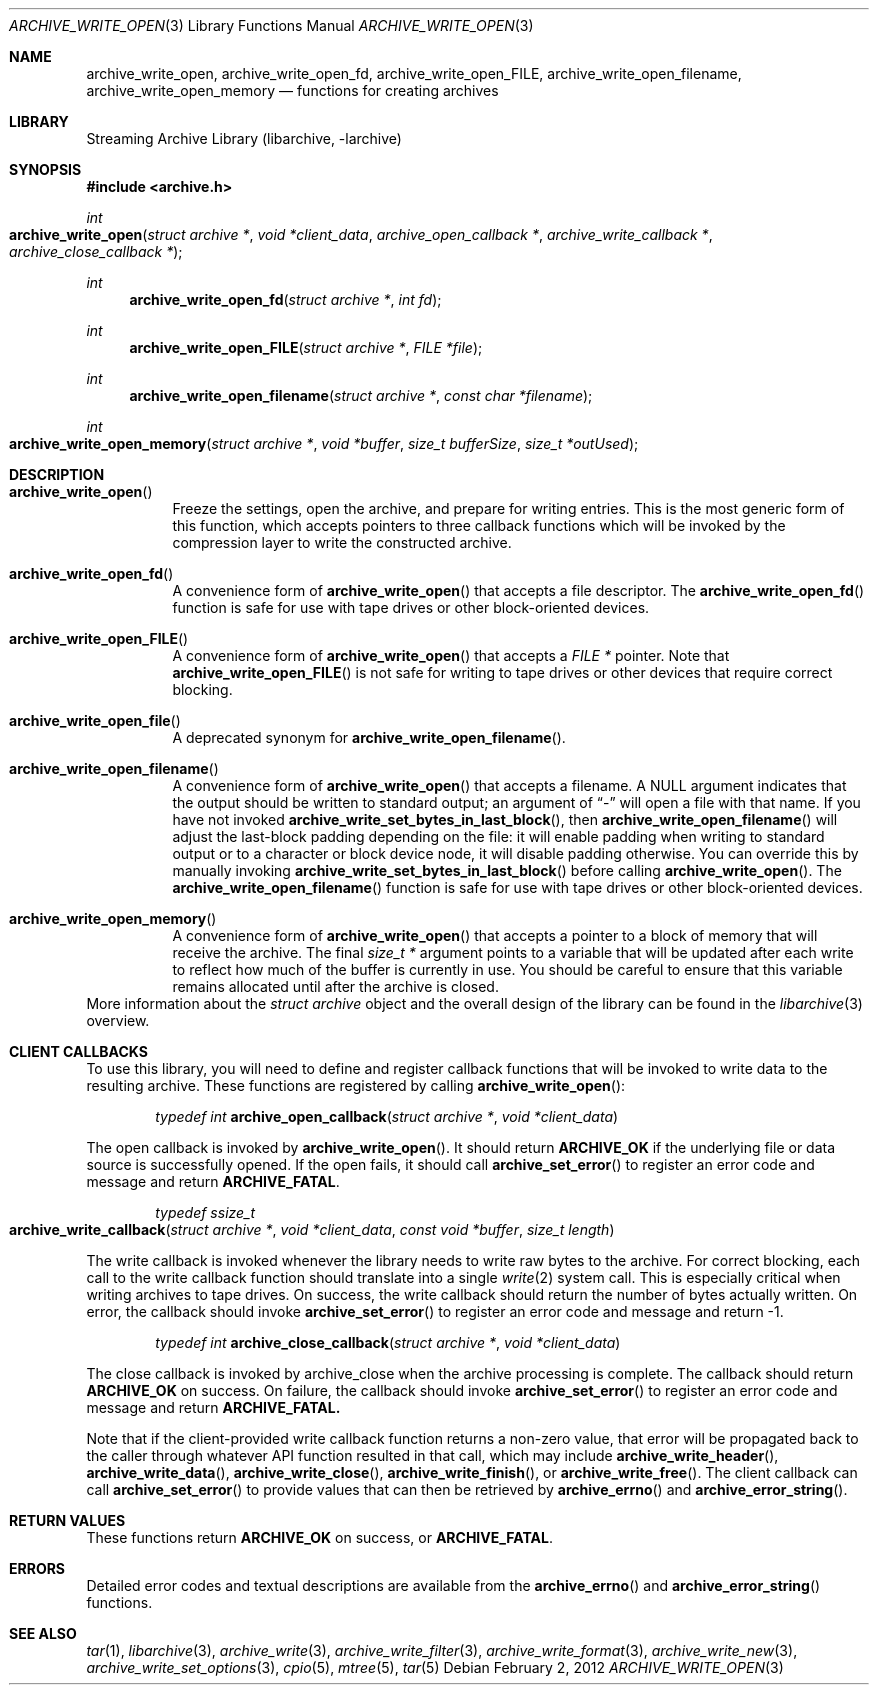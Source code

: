 .\" Copyright (c) 2003-2011 Tim Kientzle
.\" All rights reserved.
.\"
.\" Redistribution and use in source and binary forms, with or without
.\" modification, are permitted provided that the following conditions
.\" are met:
.\" 1. Redistributions of source code must retain the above copyright
.\"    notice, this list of conditions and the following disclaimer.
.\" 2. Redistributions in binary form must reproduce the above copyright
.\"    notice, this list of conditions and the following disclaimer in the
.\"    documentation and/or other materials provided with the distribution.
.\"
.\" THIS SOFTWARE IS PROVIDED BY THE AUTHOR AND CONTRIBUTORS ``AS IS'' AND
.\" ANY EXPRESS OR IMPLIED WARRANTIES, INCLUDING, BUT NOT LIMITED TO, THE
.\" IMPLIED WARRANTIES OF MERCHANTABILITY AND FITNESS FOR A PARTICULAR PURPOSE
.\" ARE DISCLAIMED.  IN NO EVENT SHALL THE AUTHOR OR CONTRIBUTORS BE LIABLE
.\" FOR ANY DIRECT, INDIRECT, INCIDENTAL, SPECIAL, EXEMPLARY, OR CONSEQUENTIAL
.\" DAMAGES (INCLUDING, BUT NOT LIMITED TO, PROCUREMENT OF SUBSTITUTE GOODS
.\" OR SERVICES; LOSS OF USE, DATA, OR PROFITS; OR BUSINESS INTERRUPTION)
.\" HOWEVER CAUSED AND ON ANY THEORY OF LIABILITY, WHETHER IN CONTRACT, STRICT
.\" LIABILITY, OR TORT (INCLUDING NEGLIGENCE OR OTHERWISE) ARISING IN ANY WAY
.\" OUT OF THE USE OF THIS SOFTWARE, EVEN IF ADVISED OF THE POSSIBILITY OF
.\" SUCH DAMAGE.
.\"
.\" $FreeBSD$
.\"
.Dd February 2, 2012
.Dt ARCHIVE_WRITE_OPEN 3
.Os
.Sh NAME
.Nm archive_write_open ,
.Nm archive_write_open_fd ,
.Nm archive_write_open_FILE ,
.Nm archive_write_open_filename ,
.Nm archive_write_open_memory
.Nd functions for creating archives
.Sh LIBRARY
Streaming Archive Library (libarchive, -larchive)
.Sh SYNOPSIS
.In archive.h
.Ft int
.Fo archive_write_open
.Fa "struct archive *"
.Fa "void *client_data"
.Fa "archive_open_callback *"
.Fa "archive_write_callback *"
.Fa "archive_close_callback *"
.Fc
.Ft int
.Fn archive_write_open_fd "struct archive *" "int fd"
.Ft int
.Fn archive_write_open_FILE "struct archive *" "FILE *file"
.Ft int
.Fn archive_write_open_filename "struct archive *" "const char *filename"
.Ft int
.Fo archive_write_open_memory
.Fa "struct archive *"
.Fa "void *buffer"
.Fa "size_t bufferSize"
.Fa "size_t *outUsed"
.Fc
.Sh DESCRIPTION
.Bl -tag -width indent
.It Fn archive_write_open
Freeze the settings, open the archive, and prepare for writing entries.
This is the most generic form of this function, which accepts
pointers to three callback functions which will be invoked by
the compression layer to write the constructed archive.
.It Fn archive_write_open_fd
A convenience form of
.Fn archive_write_open
that accepts a file descriptor.
The
.Fn archive_write_open_fd
function is safe for use with tape drives or other
block-oriented devices.
.It Fn archive_write_open_FILE
A convenience form of
.Fn archive_write_open
that accepts a
.Ft "FILE *"
pointer.
Note that
.Fn archive_write_open_FILE
is not safe for writing to tape drives or other devices
that require correct blocking.
.It Fn archive_write_open_file
A deprecated synonym for
.Fn archive_write_open_filename .
.It Fn archive_write_open_filename
A convenience form of
.Fn archive_write_open
that accepts a filename.
A NULL argument indicates that the output should be written to standard output;
an argument of
.Dq -
will open a file with that name.
If you have not invoked
.Fn archive_write_set_bytes_in_last_block ,
then
.Fn archive_write_open_filename
will adjust the last-block padding depending on the file:
it will enable padding when writing to standard output or
to a character or block device node, it will disable padding otherwise.
You can override this by manually invoking
.Fn archive_write_set_bytes_in_last_block
before calling
.Fn archive_write_open .
The
.Fn archive_write_open_filename
function is safe for use with tape drives or other
block-oriented devices.
.It Fn archive_write_open_memory
A convenience form of
.Fn archive_write_open
that accepts a pointer to a block of memory that will receive
the archive.
The final
.Ft "size_t *"
argument points to a variable that will be updated
after each write to reflect how much of the buffer
is currently in use.
You should be careful to ensure that this variable
remains allocated until after the archive is
closed.
.El
More information about the
.Va struct archive
object and the overall design of the library can be found in the
.Xr libarchive 3
overview.
.\"
.Sh CLIENT CALLBACKS
To use this library, you will need to define and register
callback functions that will be invoked to write data to the
resulting archive.
These functions are registered by calling
.Fn archive_write_open :
.Bl -item -offset indent
.It
.Ft typedef int
.Fn archive_open_callback "struct archive *" "void *client_data"
.El
.Pp
The open callback is invoked by
.Fn archive_write_open .
It should return
.Cm ARCHIVE_OK
if the underlying file or data source is successfully
opened.
If the open fails, it should call
.Fn archive_set_error
to register an error code and message and return
.Cm ARCHIVE_FATAL .
.Bl -item -offset indent
.It
.Ft typedef ssize_t
.Fo archive_write_callback
.Fa "struct archive *"
.Fa "void *client_data"
.Fa "const void *buffer"
.Fa "size_t length"
.Fc
.El
.Pp
The write callback is invoked whenever the library
needs to write raw bytes to the archive.
For correct blocking, each call to the write callback function
should translate into a single
.Xr write 2
system call.
This is especially critical when writing archives to tape drives.
On success, the write callback should return the
number of bytes actually written.
On error, the callback should invoke
.Fn archive_set_error
to register an error code and message and return -1.
.Bl -item -offset indent
.It
.Ft typedef int
.Fn archive_close_callback "struct archive *" "void *client_data"
.El
.Pp
The close callback is invoked by archive_close when
the archive processing is complete.
The callback should return
.Cm ARCHIVE_OK
on success.
On failure, the callback should invoke
.Fn archive_set_error
to register an error code and message and
return
.Cm ARCHIVE_FATAL.
.Pp
Note that if the client-provided write callback function
returns a non-zero value, that error will be propagated back to the caller
through whatever API function resulted in that call, which
may include
.Fn archive_write_header ,
.Fn archive_write_data ,
.Fn archive_write_close ,
.Fn archive_write_finish ,
or
.Fn archive_write_free .
The client callback can call
.Fn archive_set_error
to provide values that can then be retrieved by
.Fn archive_errno
and
.Fn archive_error_string .
.\" .Sh EXAMPLE
.Sh RETURN VALUES
These functions return
.Cm ARCHIVE_OK
on success, or
.Cm ARCHIVE_FATAL .
.\"
.Sh ERRORS
Detailed error codes and textual descriptions are available from the
.Fn archive_errno
and
.Fn archive_error_string
functions.
.\"
.Sh SEE ALSO
.Xr tar 1 ,
.Xr libarchive 3 ,
.Xr archive_write 3 ,
.Xr archive_write_filter 3 ,
.Xr archive_write_format 3 ,
.Xr archive_write_new 3 ,
.Xr archive_write_set_options 3 ,
.Xr cpio 5 ,
.Xr mtree 5 ,
.Xr tar 5
